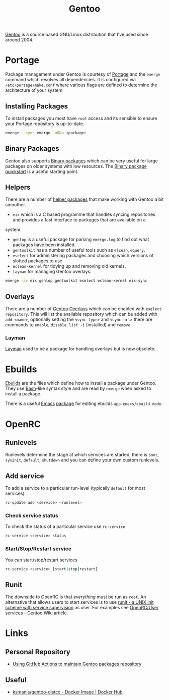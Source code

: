 :PROPERTIES:
:ID:       44b32b4e-1bef-49eb-b53c-86d9129cb29a
:mtime:    20240510231405 20240504061610 20230311154912 20230304204837 20230215101210 20230114082312
:ctime:    20230114082312
:END:
#+TITLE: Gentoo
#+FILETAGS: :linux:gentoo:os:

[[https://www.gentoo.org][Gentoo]] is a source based GNU/Linux distribution that I've used since around 2004.

* Portage

Package management under Gentoo is courtesy of [[https://wiki.gentoo.org/wiki/Portage][Portage]] and the ~emerge~ command which resolves all dependencies. It is
configured via ~/etc/portage/make.conf~ where various flags are defined to determine the architecture of your system

** Installing Packages

To install packages you most have ~root~ access and its sensible to ensure your Portage repository is up-to-date.

#+begin_src bash
  emerge --sync emerge -uDNa <package>
#+end_src


** Binary Packages

Gentoo also supports [[https://wiki.gentoo.org/wiki/Binary_package_guide][Binary packages]] which can be very useful for large packages on older systems with low
resources. The [[https://wiki.gentoo.org/wiki/Binary_package_quickstart][Binary package quickstart]] is a useful starting point.

** Helpers

There are a number of [[https://wiki.gentoo.org/wiki/Useful_Portage_tools][helper packages]] that make working with Gentoo a bit smoother.

+ ~eix~ which is a C based programme that handles syncing repositories and provides a fast interface to packages that
  are available on a
system.
+ ~genlop~ is a useful package for parsing ~emerge.log~ to find out what packages have been installed.
+ ~gentoolkit~ has a number of useful tools such as ~elcean~, ~equery~.
+ ~eselect~ for administering packages and choosing which versions of slotted packages to use
+ ~eclean-kernel~ for tidying up and removing old kernels.
+ ~layman~ for managing Gentoo overlays.

#+begin_src bash
  emerge -av eix genlop gentoolkit eselect eclean-kernel eix-sync
#+end_src

** Overlays

There are a number of [[https://overlays.gentoo.org/][Gentoo Overlays]] which can be enabled with ~eselect repository~. This will list the available
repository which can be added with ~add <name>~, optionally setting the ~<sync-type>~  and ~<sync-url>~ there are
commands to ~enable~, ~disable~, ~list -i~ (installed) and ~remove~.

*** Layman

[[https://wiki.gentoo.org/wiki/Layman][Layman]] used to be a package for handling overlays but is now obsolete.

* Ebuilds

[[https://wiki.gentoo.org/wiki/Ebuild][Ebuilds]] are the files which define how to install a package under Gentoo. They use [[id:9c6257dc-cbef-4291-8369-b3dc6c173cf2][Bash]]-like syntax style and are read
by ~emerge~ when asked to install a package.

There is a useful [[id:754f25a5-3429-4504-8a17-4efea1568eba][Emacs]] [[id:938af6af-7a0e-46d1-ae76-6157e948151b][package]] for editing ebuilds ~app-emacs/ebuild-mode~.

* OpenRC

** Runlevels

Runlevels determine the stage at which services are started, there is ~boot~, ~sysinit~, ~default~, ~shutdown~ and you
can define your own custom runlevels.

** Add service

To add a service to a particular run-level (typically ~default~ for most services)

#+begin_src bash
  rc-update add <service> <runlevel>
#+end_src

*** Check service status

To check the status of a particular service use ~rc-service~

#+begin_src bash
  rc-service <service> status
#+end_src

*** Start/Stop/Restart service

You can start/stop/restart services

#+begin_src bash
  rc-service <service> [start|stop|restart]
#+end_src

** Runit

The downside to OpenRC is that /everything/ must be run as ~root~. An alternative that allows users to start services is
to use [[http://smarden.org/runit/][runit - a UNIX init scheme with service supervision]] as user. For examples see [[https://wiki.gentoo.org/wiki/OpenRC/User_services#Using_runsvdir_.28part_of_Runit.29][OpenRC/User services - Gentoo Wiki]]
article.


* Links

** Personal Repository
+ [[https://dataswamp.org/~solene/2023-03-04-github-actions-building-gentoo-packages.html][Using GitHub Actions to maintain Gentoo packages repository]]

** Useful

+ [[https://hub.docker.com/r/ksmanis/gentoo-distcc][ksmanis/gentoo-distcc - Docker Image | Docker Hub]]

